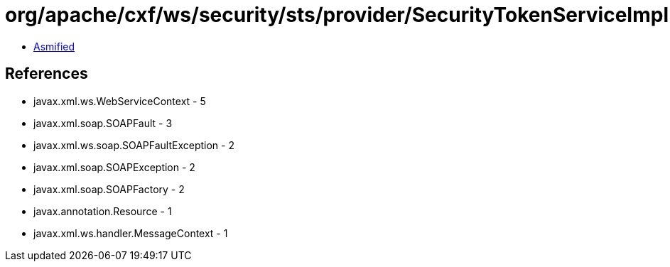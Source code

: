 = org/apache/cxf/ws/security/sts/provider/SecurityTokenServiceImpl.class

 - link:SecurityTokenServiceImpl-asmified.java[Asmified]

== References

 - javax.xml.ws.WebServiceContext - 5
 - javax.xml.soap.SOAPFault - 3
 - javax.xml.ws.soap.SOAPFaultException - 2
 - javax.xml.soap.SOAPException - 2
 - javax.xml.soap.SOAPFactory - 2
 - javax.annotation.Resource - 1
 - javax.xml.ws.handler.MessageContext - 1
